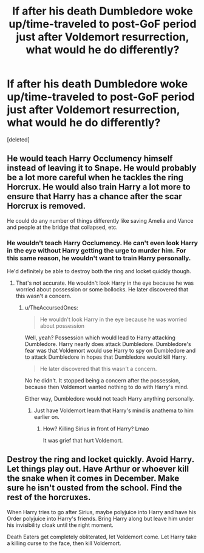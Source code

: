 #+TITLE: If after his death Dumbledore woke up/time-traveled to post-GoF period just after Voldemort resurrection, what would he do differently?

* If after his death Dumbledore woke up/time-traveled to post-GoF period just after Voldemort resurrection, what would he do differently?
:PROPERTIES:
:Score: 2
:DateUnix: 1580671836.0
:DateShort: 2020-Feb-02
:FlairText: Prompt/Discussion
:END:
[deleted]


** He would teach Harry Occlumency himself instead of leaving it to Snape. He would probably be a lot more careful when he tackles the ring Horcrux. He would also train Harry a lot more to ensure that Harry has a chance after the scar Horcrux is removed.

He could do any number of things differently like saving Amelia and Vance and people at the bridge that collapsed, etc.
:PROPERTIES:
:Author: HHrPie
:Score: 2
:DateUnix: 1580672643.0
:DateShort: 2020-Feb-02
:END:

*** He wouldn't teach Harry Occlumency. He can't even look Harry in the eye without Harry getting the urge to murder him. For this same reason, he wouldn't want to train Harry personally.

He'd definitely be able to destroy both the ring and locket quickly though.
:PROPERTIES:
:Author: TheAccursedOnes
:Score: 1
:DateUnix: 1580672995.0
:DateShort: 2020-Feb-02
:END:

**** That's not accurate. He wouldn't look Harry in the eye because he was worried about possession or some bollocks. He later discovered that this wasn't a concern.
:PROPERTIES:
:Author: Slightly_Too_Heavy
:Score: 1
:DateUnix: 1580678750.0
:DateShort: 2020-Feb-03
:END:

***** u/TheAccursedOnes:
#+begin_quote
  He wouldn't look Harry in the eye because he was worried about possession
#+end_quote

Well, yeah? Possession which would lead to Harry attacking Dumbledore. Harry nearly does attack Dumbledore. Dumbledore's fear was that Voldemort would use Harry to spy on Dumbledore and to attack Dumbledore in hopes that Dumbledore would kill Harry.

#+begin_quote
  He later discovered that this wasn't a concern.
#+end_quote

No he didn't. It stopped being a concern after the possession, because then Voldemort wanted nothing to do with Harry's mind.

Either way, Dumbledore would not teach Harry anything personally.
:PROPERTIES:
:Author: TheAccursedOnes
:Score: 1
:DateUnix: 1580679525.0
:DateShort: 2020-Feb-03
:END:

****** Just have Voldemort learn that Harry's mind is anathema to him earlier on.
:PROPERTIES:
:Author: Slightly_Too_Heavy
:Score: 1
:DateUnix: 1580692703.0
:DateShort: 2020-Feb-03
:END:

******* How? Killing Sirius in front of Harry? Lmao

It was grief that hurt Voldemort.
:PROPERTIES:
:Author: TheAccursedOnes
:Score: 1
:DateUnix: 1580692984.0
:DateShort: 2020-Feb-03
:END:


** Destroy the ring and locket quickly. Avoid Harry. Let things play out. Have Arthur or whoever kill the snake when it comes in December. Make sure he isn't ousted from the school. Find the rest of the horcruxes.

When Harry tries to go after Sirius, maybe polyjuice into Harry and have his Order polyjuice into Harry's friends. Bring Harry along but leave him under his invisibility cloak until the right moment.

Death Eaters get completely obliterated, let Voldemort come. Let Harry take a killing curse to the face, then kill Voldemort.
:PROPERTIES:
:Author: TheAccursedOnes
:Score: 1
:DateUnix: 1580673383.0
:DateShort: 2020-Feb-02
:END:
